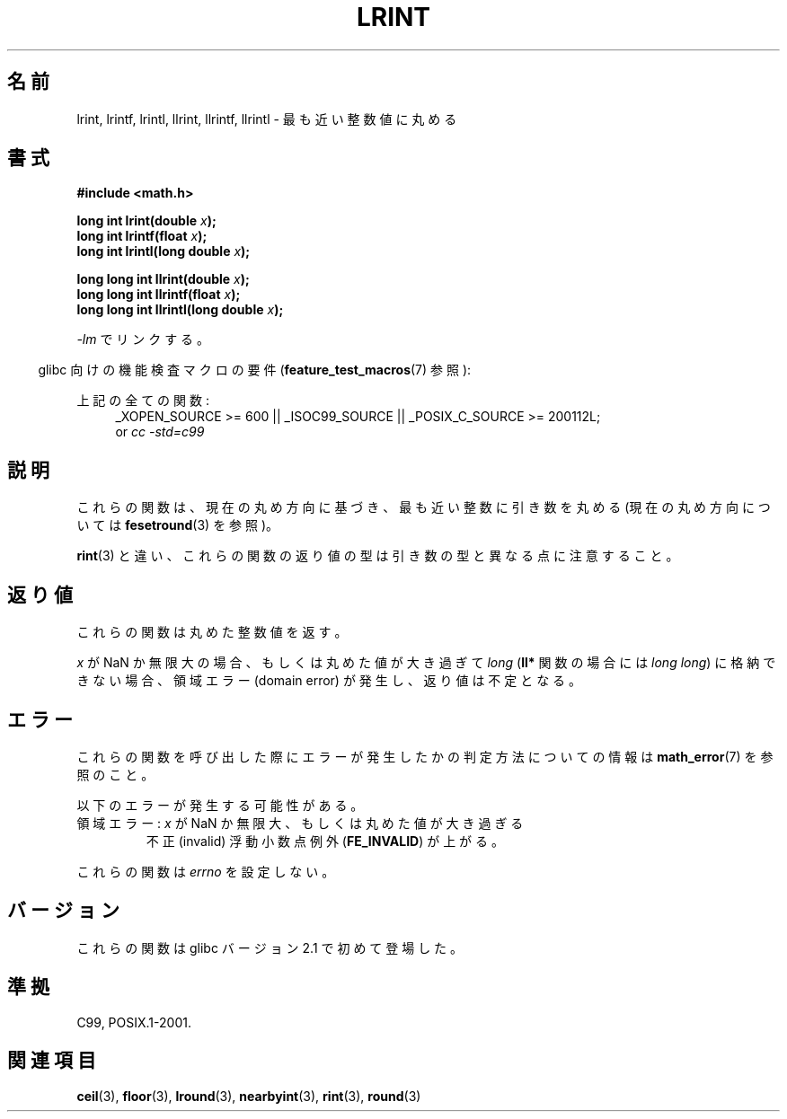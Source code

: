 .\" Copyright 2001 Andries Brouwer <aeb@cwi.nl>.
.\" and Copyright 2008, Linux Foundation, written by Michael Kerrisk
.\"     <mtk.manpages@gmail.com>
.\"
.\" Permission is granted to make and distribute verbatim copies of this
.\" manual provided the copyright notice and this permission notice are
.\" preserved on all copies.
.\"
.\" Permission is granted to copy and distribute modified versions of this
.\" manual under the conditions for verbatim copying, provided that the
.\" entire resulting derived work is distributed under the terms of a
.\" permission notice identical to this one.
.\"
.\" Since the Linux kernel and libraries are constantly changing, this
.\" manual page may be incorrect or out-of-date.  The author(s) assume no
.\" responsibility for errors or omissions, or for damages resulting from
.\" the use of the information contained herein.  The author(s) may not
.\" have taken the same level of care in the production of this manual,
.\" which is licensed free of charge, as they might when working
.\" professionally.
.\"
.\" Formatted or processed versions of this manual, if unaccompanied by
.\" the source, must acknowledge the copyright and authors of this work.
.\"
.\" Japanese Version Copyright (c) 2001, 2005 Yuichi SATO
.\"         all rights reserved.
.\" Translated Sun Jul  8 11:59:22 JST 2001
.\"         by Yuichi SATO <ysato@h4.dion.ne.jp>
.\" Updated & Modified Sat Jan 15 22:39:05 JST 2005
.\"         by Yuichi SATO <ysato444@yahoo.co.jp>
.\" Updated 2008-09-18, Akihiro MOTOKI <amotoki@dd.iij4u.or.jp>
.\"
.TH LRINT 3  2010-09-20 "" "Linux Programmer's Manual"
.\"O .SH NAME
.SH 名前
.\"O lrint, lrintf, lrintl, llrint, llrintf, llrintl \- round to nearest integer
lrint, lrintf, lrintl, llrint, llrintf, llrintl \- 最も近い整数値に丸める
.\"O .SH SYNOPSIS
.SH 書式
.nf
.B #include <math.h>
.sp
.BI "long int lrint(double " x );
.br
.BI "long int lrintf(float " x );
.br
.BI "long int lrintl(long double " x );
.sp
.BI "long long int llrint(double " x );
.br
.BI "long long int llrintf(float " x );
.br
.BI "long long int llrintl(long double " x );
.fi
.sp
.\"O Link with \fI\-lm\fP.
\fI\-lm\fP でリンクする。
.sp
.in -4n
.\"O Feature Test Macro Requirements for glibc (see
.\"O .BR feature_test_macros (7)):
glibc 向けの機能検査マクロの要件
.RB ( feature_test_macros (7)
参照):
.in
.sp
.ad l
.\"O All functions shown above:
上記の全ての関数:
.RS 4
_XOPEN_SOURCE\ >=\ 600 || _ISOC99_SOURCE ||
_POSIX_C_SOURCE\ >=\ 200112L;
.br
or
.I cc\ -std=c99
.RE
.ad
.\"O .SH DESCRIPTION
.SH 説明
.\"O These functions round their argument to the nearest integer value,
.\"O using the current rounding direction (see
.\"O .BR fesetround (3)).
これらの関数は、現在の丸め方向に基づき、最も近い整数に引き数を丸める
(現在の丸め方向については
.BR fesetround (3)
を参照)。

.\"O Note that unlike
.\"O .BR rint (3),
.\"O etc., the return type of these functions differs from
.\"O that of their arguments.
.BR rint (3)
と違い、これらの関数の返り値の型は引き数の型と異なる点に注意すること。
.\"O .SH "RETURN VALUE"
.SH 返り値
.\"O These functions return the rounded integer value.
これらの関数は丸めた整数値を返す。

.\"O If
.\"O .I x
.\"O is a NaN or an infinity,
.\"O or the rounded value is too large to be stored in a
.\"O .I long
.\"O .RI ( "long long"
.\"O in the case of the
.\"O .B ll*
.\"O functions)
.\"O then a domain error occurs, and the return value is unspecified.
.I x
が NaN か無限大の場合、もしくは丸めた値が大き過ぎて
.I long
.RB ( ll*
関数の場合には
.IR "long long" )
に格納できない場合、
領域エラー (domain error) が発生し、返り値は不定となる。
.\" The return value is -(LONG_MAX - 1) or -(LLONG_MAX -1)
.\"O .SH ERRORS
.SH エラー
.\"O See
.\"O .BR math_error (7)
.\"O for information on how to determine whether an error has occurred
.\"O when calling these functions.
これらの関数を呼び出した際にエラーが発生したかの判定方法についての情報は
.BR math_error (7)
を参照のこと。
.PP
.\"O The following errors can occur:
以下のエラーが発生する可能性がある。
.TP
.\"O Domain error: \fIx\fP is a NaN or infinite, or the rounded value is too large
領域エラー: \fIx\fP が NaN か無限大、もしくは丸めた値が大き過ぎる
.\" .I errno
.\" is set to
.\" .BR EDOM .
.\"O An invalid floating-point exception
.\"O .RB ( FE_INVALID )
.\"O is raised.
不正 (invalid) 浮動小数点例外
.RB ( FE_INVALID )
が上がる。
.PP
.\"O These functions do not set
.\"O .IR errno .
これらの関数は
.I errno
を設定しない。
.\" FIXME . Is it intentional that these functions do not set errno?
.\" Bug raised: http://sources.redhat.com/bugzilla/show_bug.cgi?id=6798
.\"O .SH VERSIONS
.SH バージョン
.\"O These functions first appeared in glibc in version 2.1.
これらの関数は glibc バージョン 2.1 で初めて登場した。
.\"O .SH "CONFORMING TO"
.SH 準拠
C99, POSIX.1-2001.
.\"O .SH "SEE ALSO"
.SH 関連項目
.BR ceil (3),
.BR floor (3),
.BR lround (3),
.BR nearbyint (3),
.BR rint (3),
.BR round (3)
